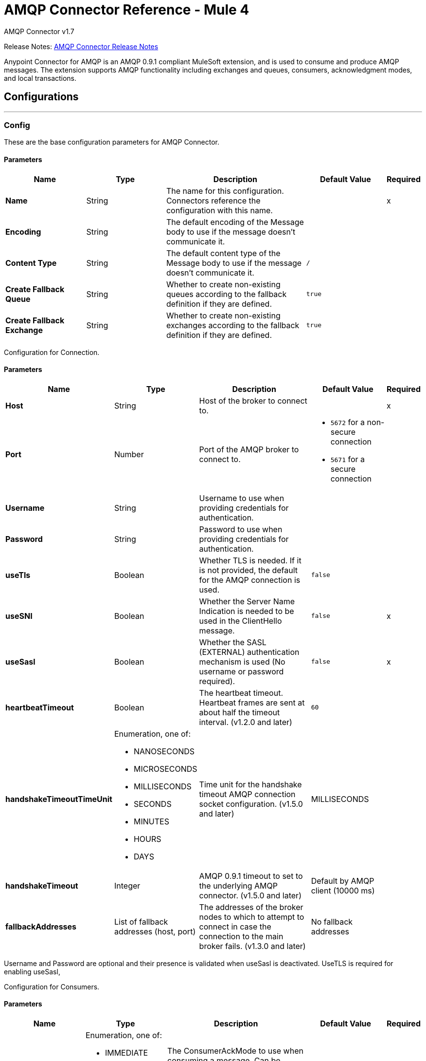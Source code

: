 = AMQP Connector Reference - Mule 4



AMQP Connector v1.7

Release Notes: xref:release-notes::connector/connector-amqp.adoc[AMQP Connector Release Notes]

Anypoint Connector for AMQP is an AMQP 0.9.1 compliant MuleSoft extension, and is used to consume and produce AMQP messages. The extension supports AMQP functionality including exchanges and queues, consumers, acknowledgment modes, and local transactions.

== Configurations
---
[[config]]
=== Config

These are the base configuration parameters for AMQP Connector.

==== Parameters
[%header,cols="20s,20a,35a,20a,5a"]
|===
| Name | Type | Description | Default Value | Required
| Name | String | The name for this configuration. Connectors reference the configuration with this name. | | x
| Encoding a| String |  The default encoding of the Message body to use if the message doesn't communicate it. |  |
| Content Type a| String |  The default content type of the Message body to use if the message doesn't communicate it. | `/` |
| Create Fallback Queue | String | Whether to create non-existing queues according to the fallback definition if they are defined. |  `true` |
| Create Fallback Exchange | String | Whether to create non-existing exchanges according to the fallback definition if they are defined. |  `true` |
|===


Configuration for Connection.


==== Parameters
[%header,cols="20s,20a,35a,20a,5a"]
|===
| Name | Type | Description | Default Value | Required
| Host | String | Host of the broker to connect to. | | x
| Port | Number |  Port of the AMQP broker to connect to. a|  * `5672` for a non-secure connection
* `5671` for a secure connection|
| Username| String |  Username to use when providing credentials for authentication. |   |
| Password| String |  Password to use when providing credentials for authentication. |   |
| useTls | Boolean | Whether TLS is needed. If it is not provided, the default for the AMQP connection is used. |  `false` |
| useSNI | Boolean | Whether the Server Name Indication is needed to be used in the ClientHello message. |  `false` | x
| useSasl | Boolean | Whether the SASL (EXTERNAL) authentication mechanism is used (No username or password required). |  `false` | x
| heartbeatTimeout | Boolean | The heartbeat timeout. Heartbeat frames are sent at about half the timeout interval. (v1.2.0 and later) |  `60` |
| handshakeTimeoutTimeUnit | Enumeration, one of:

** NANOSECONDS
** MICROSECONDS
** MILLISECONDS
** SECONDS
** MINUTES
** HOURS
** DAYS  | Time unit for the handshake timeout AMQP connection socket configuration. (v1.5.0 and later) |  MILLISECONDS |
| handshakeTimeout | Integer | AMQP 0.9.1 timeout to set to the underlying AMQP connector. (v1.5.0 and later) |  Default by AMQP client (10000 ms) |
| fallbackAddresses |  List of fallback addresses (host, port)  | The addresses of the broker nodes to which to attempt to connect in case the connection to the main broker fails. (v1.3.0 and later) |  No fallback addresses |
|===

Username and Password are optional and their presence is validated when useSasl is deactivated.
UseTLS is required for enabling useSasl,

Configuration for Consumers.


==== Parameters
[%header,cols="20s,20a,35a,20a,5a"]
|===
| Name | Type | Description | Default Value | Required
| Ack Mode a| Enumeration, one of:

** IMMEDIATE
** AUTO
** MANUAL
|  The ConsumerAckMode to use when consuming a message. Can be overridden at the message source level.  |  IMMEDIATE |
| No Local | Boolean | If set to `true`, the server does not send messages to the connection that published them. |`false` |
| Exclusive Consumers | Boolean | Set to `true` if the connector should create only exclusive consumers, which means that only the created consumer can access the queue. | `false` |
| Number of Consumers | Integer | It is the number of consumers spawned by message source to receive AMQP messages. Each consumer creates a channel. | `4` |
|===


Configuration for Publishers.


==== Parameters

[%header,cols="20s,20a,35a,20a,5a"]
|===
| Name | Type | Description | Default Value | Required
| Delivery Mode Mode a| Enumeration, one of:

** PERSISTENT
** TRANSIENT
 | The delivery mode use when publishing to the AMQP broker. |  `PERSISTENT` |
 | Priority | Integer | The priority to use when publishing to the AMQP broker. | `0` |
 | Request Broker Confirms | Boolean | Whether it must fail in case no confirmation is provided. | `false` |
 | Mandatory | Boolean | Whether the operation must fail if the message cannot be routed to a queue. | `false` |
 | Immediate | Boolean | Whether the operation must fail if the message cannot be routed to a queue consumer immediately. | `false` |
 | Returned Message Exchange | String | The exchange to publish returned messages. |  |

|===


Configuration for Quality of Service.


==== Parameters

[%header,cols="20s,20a,35a,20a,5a"]
|===
| Name | Type | Description | Default Value | Required
| Prefetch Size | Integer | This field defines a prefetch size window. The broker sends as many messages as possible without exceeding the prefetchSize window in octets (bytes). Use `0` for no specific limit. | `0` |
| Prefetch Count | Integer | Specifies a global prefetch window in terms of whole messages. Use this field in combination with the prefetch-size field. A message is sent in advance only if both prefetch windows allow it. Use `0` for no specific limit. | `0` |
|===


Socket configuration for AMQP frame handler.


==== Parameters

[%header,cols="20s,20a,35a,20a,5a"]
|===
| Name | Type | Description | Default Value | Required
| Keep Alive | Boolean | Keep alive to set to the underlying AMQP connector (v1.5.0 and later) | `false` |
| soTimeoutTimeUnit | Enumeration, one of:

** NANOSECONDS
** MICROSECONDS
** MILLISECONDS
** SECONDS
** MINUTES
** HOURS
** DAYS  | Timeunit for the SO_TIMEOUT AMQP connection socket configuration (v1.5.0 and later) | MILLISECONDS |
| soTimeout | Integer | SO_TIMEOUT to set to the underlying AMQP connector (v1.5.0 and later) | Default in user environment |
| receiveBufferSize | Integer | Receive buffer size to set to the underlying AMQP connector (v1.5.0 and later) | Default in user environment |
| sendBufferSize | Integer | Send buffer size to set to the underlying AMQP connector (v1.5.0 and later) | Default in user environment |
|===


== Operations

* <<consume>>
* <<publish>>
* <<publishConsume>>
* <<ack>>
* <<reject>>

== Sources

* <<listener>>


[[consume]]
=== Consume

`<amqp:consume>`


Operation that allows the user to consume a single AMQP message from a given queue.


==== Parameters

[%header,cols="20s,20a,35a,20a,5a"]
|===
| Name | Type | Description | Default Value | Required
| Configuration | String | The name of the configuration to use. | | x
| Queue name a| String |  The name of the queue from where to consume the message. |  | x
| Content Type a| String |  The message's content type. |  |
| Encoding a| String |  The message's content encoding. |  |
| Fallback Queue Definition| Definition of a Queue |  The queue definition to use for queue declaration in case there is no queue with the queueName. |  |
| Ack Mode a| Enumeration, one of:

** IMMEDIATE
** MANUAL |  The ConsumerAckMode to configure for the message and session. |  |
| Maximum Wait a| Number |  Maximum time to wait for a message before timing out. |  `10000` |
| Maximum Wait Unit a| Enumeration, one of:

** NANOSECONDS
** MICROSECONDS
** MILLISECONDS
** SECONDS
** MINUTES
** HOURS
** DAYS |  Time unit to use in the *Maximum wait time* configurations. |  `MILLISECONDS` |
| Transactional Action a| Enumeration, one of:

** ALWAYS_JOIN
** JOIN_IF_POSSIBLE
** NOT_SUPPORTED |  The type of joining action that operations can take regarding transactions. |  JOIN_IF_POSSIBLE |
| Reconnection Strategy a| * <<reconnect>>
* <<reconnect-forever>> |  A retry strategy in case of connectivity errors. |  |
|===

==== Output

[%autowidth.spread]
|===
|Type |Any
| Attributes Type a| <<AMQPAttributes>>
|===

==== For Configurations

* <<config>>

==== Throws

* AMQP:CONNECTIVITY
* AMQP:CONSUMING
* AMQP:CREATION_NOT_ALLOWED
* AMQP:QUEUE_NOT_FOUND
* AMQP:RETRY_EXHAUSTED
* AMQP:TIMEOUT


[[publish]]
=== Publish

`<amqp:publish>`


Operation that allows the user to publish a single AMQP message to a given exchange.


==== Parameters
[%header,cols="20s,20a,35a,20a,5a"]
|===
| Name | Type | Description | Default Value | Required
| Configuration | String | The name of the configuration to use. | | x
| Exchange Name a| String |  The name of the exchange to publish the message to. |  | x
| Fallback Exchange Definition| Definition of an Exchange |  The exchange to use for exchange declaration in case there is no exchange with the exchangeName. |  |
| Routing Keys| LIST |  List of routing keys |  |
| Delivery Mode a| Enumeration, one of:

** PERSISTENT
** TRANSIENT
 | The delivery mode use when publishing to the AMQP broker. |  `PERSISTENT` |
| Correlation Id a| String |  The AMQPCorrelationID header of the Message. |  |
| ContentType a| String |  The content type of the body. |  |
| Encoding a| String |  The outboundEncoding of the message's body. |  |
| Reply To a| String |  The AMQP `replyTo` property information of the queue where this message should be replied to. |  |
| User Properties a| Object a| The custom user properties to set for this message. Each property is merged with other default AMQP user properties. All AMQP user properties are set at once in a single object. You can write this object as a DataWeave object, such as `#[output application/json --- { userName: vars.user, appName: 'myApp'}]`. Each key/value from the user properties object is then set as a separate AMQP user property. |  |
| Reconnection Strategy a| * <<reconnect>>
* <<reconnect-forever>> |  A retry strategy in case of connectivity errors. |  |
|===


==== For Configurations

* <<config>>

==== Throws

* AMQP:CREATION_NOT_ALLOWED
* AMQP:ILLEGAL_BODY
* AMQP:PUBLISHING
* AMQP:RETRY_EXHAUSTED
* AMQP:UNROUTABLE_MESSAGE


[[publishConsume]]
=== Publish Consume

`<amqp:publish-consume>`


Send a message to an AMQP Exchange and wait for a response either to the provided replyTo destination or to a temporary destination created dynamically.


==== Parameters
[%header,cols="20s,20a,35a,20a,5a"]
|===
| Name | Type | Description | Default Value | Required
| Configuration | String | The name of the configuration to use. | | x
| Exchange Name |  String | The name of the exchange to publish the message to. |   | x
| Correlation Id a| String |  The AMQPCorrelationID header of the message. |  |
| ContentType a| String |  The content type of the body. | `/` |
| Encoding a| String |  The outboundEncoding of the message's body. |  |
| User Properties a| Object a|  The custom user properties that should be set for this message. Each property is merged with other default AMQP user properties. All AMQP user properties are set at once in a single object. You can write this object as a DataWeave object, such as `#[output application/json --- { userName: vars.user, appName: 'myApp'}]`. Each key/value from the user properties object is then set as a separate AMQP user property. |  |
| Maximum Wait a| Number |  Maximum time to wait for a message before timing out. |  `10000` |
| Maximum Wait Unit a| Enumeration, one of:

** NANOSECONDS
** MICROSECONDS
** MILLISECONDS
** SECONDS
** MINUTES
** HOURS
** DAYS |  Time unit to use in the maximumWaitTime configurations. |  MILLISECONDS |
| Reconnection Strategy a| * <<reconnect>>
* <<reconnect-forever>> |  A retry strategy in case of connectivity errors. |  |
|===

==== Output

[%autowidth.spread]
|===
|Type |Any
| Attributes Type a| <<AMQPAttributes>>
|===

==== For Configurations

* <<config>>

==== Throws

* AMQP:CONNECTIVITY
* AMQP:CONSUMING
* AMQP:CREATION_NOT_ALLOWED
* AMQP:ILLEGAL_BODY
* AMQP:PUBLISHING
* AMQP:PUBLISHING_CONSUMING
* AMQP:QUEUE_NOT_FOUND
* AMQP:RETRY_EXHAUSTED
* AMQP:TIMEOUT


[[ack]]
=== Ack
`<amqp:ack>`


Operation that allows the user to ACK a delivered AMQP message.


==== Parameters

[%header,cols="20s,20a,35a,20a,5a"]
|===
| Name | Type | Description | Default Value | Required
| Ack Id a| String |  The AckId of the message to ACK. |  | x
|===

[[reject]]
=== Reject

`<amqp:reject>`


Operation that allows the user to reject a delivered AMQP message.


==== Parameters

[%header,cols="20s,20a,35a,20a,5a"]
|===
| Name | Type | Description | Default Value | Required
| Ack Id a| String |  The AckId of the message to ACK. |  | x
| Requeue a| Boolean |  Indicates whether the rejected message has to be requeued. | `false` |
|===

== Sources

[[listener]]
=== Listener

`<amqp:listener>`


AMQP Listener for queues to listen for incoming messages.


==== Parameters

[%header,cols="20s,20a,35a,20a,5a"]
|===
| Name | Type | Description | Default Value | Required
| Configuration | String | The name of the configuration to use. | | x
| Queue Name a| String |  Name of the queue to consume from. |  | x
| Ack Mode a| Enumeration, one of:

** EMPTY
** IMMEDIATE
** AUTO
** MANUAL
|  The Ack mode to use when consuming a message. Overridden if *Transactional action* is set to `ALWAYS_BEGIN`. | EMPTY |
| Number Of consumers a| Number |  The number of concurrent consumers to use to receive for AMQP messages. |  4 |
| Consumer Tag a| String |  A client-generated consumer tag to establish context. |  `4` |
| Recovery Strategy a| Enumeration, one of:

** NONE
** NO_REQUEUE
** REQUEUE | Strategy to use when a channel-recover or a rollback is performed.| `REQUEUE` |
| Inbound content type a| String |  The content type of the message body. |  |
| Inbound encoding a| String |  The inboundEncoding of the message body. |  |
|===

== Types
[[RedeliveryPolicy]]
=== Redelivery Policy

[%header,cols="20s,25a,30a,15a,10a"]
|===
| Field | Type | Description | Default Value | Required
| Max Redelivery Count a| Number | The maximum number of times a message can be redelivered and processed unsuccessfully before triggering a process-failed-message. |  |
| Use Secure Hash a| Boolean | Whether to use a secure hash algorithm to identify a redelivered message. |  |
| Message Digest Algorithm a| String | The secure hashing algorithm to use. If not set. | SHA-256 |
| Id Expression a| String | Defines one or more expressions to use to determine when a message has been redelivered. This property can be used only if useSecureHash is `false`. |  |
| Object Store a| ObjectStore | The object store where the redelivery counter for each message is stored. |  |
|===

[[reconnect]]
=== Reconnect

[%header%autowidth.spread]
|===
| Field | Type | Description | Default Value | Required
| Frequency a| Number | How often in milliseconds to reconnect. | |
| Count a| Number | How many reconnection attempts to make. | |
| blocking |Boolean |If false, the reconnection strategy runs in a separate, non-blocking thread. |true |
|===

[[reconnect-forever]]
=== Reconnect Forever

[%header%autowidth.spread]
|===
| Field | Type | Description | Default Value | Required
| Frequency a| Number | How often in milliseconds to reconnect. | |
| blocking |Boolean |If false, the reconnection strategy runs in a separate, non-blocking thread. |true |
|===

[[queue-definition]]
== Queue Definition

=== Parameters

[%header,cols="20s,20a,35a,20a,5a"]
|===
| Name | Type | Description | Default Value | Required
| Removal Strategy a| Enumeration, one of:

** EXPLICIT
** SHUTDOWN
** UNUSED
 | Defines when the declared queue must be removed from the broker. | `EXPLICIT`|
| Exchange to Bind | String | Defines the exchange to bind the queue to. |  |
| Binding Routing Key| String | Defines the routing key to use in the binding to the exchange. (v1.4.0 and later) |  |
|===

[[exchange-definition]]
== Exchange Definition

=== Parameters

[%header,cols="20s,20a,35a,20a,5a"]
|===
| Name | Type | Description | Default Value | Required
| Removal Strategy a| Enumeration, one of:

** EXPLICIT
** SHUTDOWN
** UNUSED
 | Defines when the declared exchange must be removed from the broker.| `EXPLICIT` |
| Exchange Type a| Enumeration, one of:

** DIRECT
** TOPIC
** FANOUT
** HEADERS
 |The type of the exchange to be declared| `FANOUT` |
|===

[[AMQPAttributes]]
== AMQP Attributes

=== Parameters

[%header,cols="20s,20a,35a,20a,5a"]
|===
| Name | Type | Description | Default Value | Required
| Envelope | ENVELOPE | Encapsulates a group of parameters used for AMQP's basic methods. |  |
| Properties | PROPERTIES | AMQP Message Properties. |  |
| Headers | MAP | AMQP Message headers. |  |
|===

[[Envelope]]
== Envelope

=== Parameters
[%header,cols="20s,20a,35a,20a,5a"]
|===
| Name | Type | Description | Default Value | Required
| Delivery Tag | Number | The delivery Tag |  |
| Redeliver | Boolean | True if this is a redelivery following a failed ACK. |  |
| Exchange | String | The exchange used for the current operation.|  |
| routingKey | String | The associated routing key. |  |
|===

[[Properties]]
== Properties

=== Parameters

[%header,cols="20s,20a,35a,20a,5a"]
|===
| Name | Type | Description | Default Value | Required
| Content Type | String | The content type of the message. |  |
| Content Encoding | String | Content encoding of the message. |  |
| Priority | Number | The priority to use when publishing to the AMQP broker. |  |
| Correlation Id | String | Used in case of implementation of RPC pattern to distinguish among messages in a request-reply. |  |
| Message Id | String | The message ID of the message. |  |
| Reply To | String | Destination set in case of RPC. |  |
| Expiration | String | Specify the expiration time for the message. |  |
| Expiration time unit | Specify the unit of time for the message expiration time. | |
| User Id | String | User ID of the message. |  |
| App Id | String | App ID of the message. |  |
| Cluster Id | String | Cluster ID of the message. |  |
| Timestamp | TIMESTAMP | Timestamp of the consumed message. |  |
| Type | String | Type of the AMQP message. Can be used by the app. |  |
|===

== See Also

* https://help.mulesoft.com[MuleSoft Help Center]
* https://www.mulesoft.com/exchange/com.mulesoft.connectors/mule-amqp-connector/[AMQP Connector]
